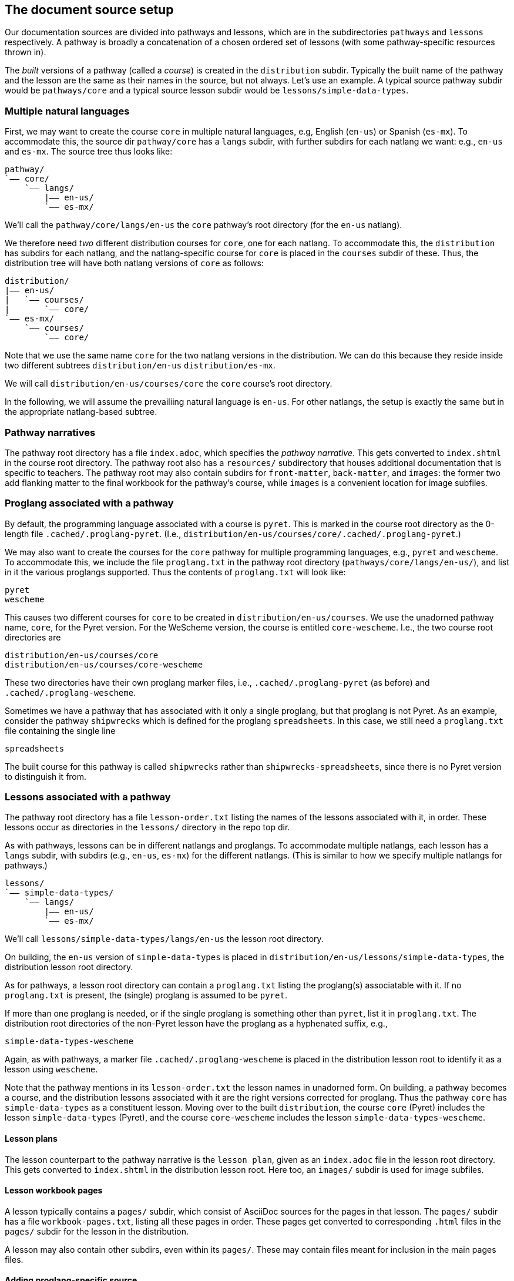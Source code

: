 == The document source setup

Our documentation sources are divided into pathways and lessons,
which are in the subdirectories `pathways` and `lessons`
respectively. A pathway is broadly a concatenation of a chosen
ordered set of lessons (with some pathway-specific resources
thrown in).

The _built_ versions of a pathway (called a _course_) is created
in the `distribution` subdir. Typically the built name of the
pathway and the lesson are the same as their names in the source,
but not always. Let's use an example. A typical source pathway subdir would be
`pathways/core` and a typical source lesson subdir would be
`lessons/simple-data-types`. 

=== Multiple natural languages

First, we may want to create the course `core` in
multiple natural languages, e.g, English (`en-us`) or Spanish
(`es-mx`). To accommodate this, the source dir `pathway/core` has
a `langs` subdir, with further subdirs for each natlang we want:
e.g., `en-us` and `es-mx`.  The source tree thus looks like:

  pathway/
  `—— core/
      `—— langs/
          |—— en-us/
          `—— es-mx/

We'll call the `pathway/core/langs/en-us` the `core` pathway's
root directory (for the `en-us` natlang).

We therefore need _two_ different distribution courses for `core`,
one for each natlang. To accommodate this, the `distribution` has
subdirs for each natlang, and the natlang-specific course for
`core` is placed in the `courses` subdir of these. Thus, the
distribution tree will have both natlang versions of `core` as
follows:

  distribution/
  |—— en-us/
  |   `—— courses/
  |       `—— core/
  `—— es-mx/
      `—— courses/
          `—— core/

Note that we use the same name `core` for the two natlang
versions in the distribution. We can do this because they reside
inside two different subtrees `distribution/en-us` 
`distribution/es-mx`.

We will call `distribution/en-us/courses/core` the `core`
course's root directory.

In the following, we will assume the prevailiing natural language is
`en-us`. For other natlangs, the setup is exactly the same but in
the appropriate natlang-based subtree.

=== Pathway narratives

The pathway root directory has a file `index.adoc`, which
specifies the
_pathway narrative_.  This gets converted to `index.shtml` in the
course root directory. The pathway root also has a `resources/`
subdirectory that houses additional documentation that is
specific to teachers. The pathway root may also contain subdirs
for `front-matter`, `back-matter`, and `images`: the former two
add flanking matter to the final workbook for the pathway's
course, while `images` is a convenient location for image
subfiles.

=== Proglang associated with a pathway


By default, the programming language associated with a course is
`pyret`. This is marked in the course root directory as the 0-length
file `.cached/.proglang-pyret`.  (I.e.,
`distribution/en-us/courses/core/.cached/.proglang-pyret`.)

We may also want to create the courses for the `core` pathway for
multiple programming languages, e.g., `pyret` and `wescheme`. To
accommodate this, we include the file `proglang.txt` in the
pathway root directory (`pathways/core/langs/en-us/`), and list
in it the various proglangs supported. Thus the contents of
`proglang.txt` will look like:

  pyret
  wescheme

This causes two different courses for `core` to be created in
`distribution/en-us/courses`.
We use the unadorned pathway name, `core`, for the Pyret version.
For the WeScheme version, the course is entitled `core-wescheme`.
I.e., the two course root directories are 

  distribution/en-us/courses/core
  distribution/en-us/courses/core-wescheme

These two directories have their own proglang marker files, i.e.,
`.cached/.proglang-pyret` (as before)
and
`.cached/.proglang-wescheme`.

Sometimes we have a pathway that has associated with it only a
single proglang, but that proglang is not Pyret. As an example,
consider the
pathway `shipwrecks` which is defined for the proglang
`spreadsheets`. In this case, we still need a
`proglang.txt` file containing
the single line

  spreadsheets

The built course for this pathway is called `shipwrecks` rather
than `shipwrecks-spreadsheets`, since there is no Pyret version
to distinguish it from.

=== Lessons associated with a pathway

The pathway root directory has a file `lesson-order.txt` listing
the names of the lessons associated with it, in order. These
lessons occur as directories in the `lessons/` directory in the
repo top dir.

As with pathways, lessons can be in different natlangs and
proglangs. To accommodate multiple natlangs, each lesson has a
`langs` subdir, with subdirs (e.g., `en-us`, `es-mx`) for the
different natlangs. (This is similar to how we specify multiple
natlangs for pathways.)

   lessons/
   `—— simple-data-types/
       `—— langs/
           |—— en-us/
           `—— es-mx/

We'll call `lessons/simple-data-types/langs/en-us` the lesson root
directory.

On building, the `en-us` version of `simple-data-types` is placed
in
`distribution/en-us/lessons/simple-data-types`, the distribution
lesson root directory.

As for pathways, a lesson root directory can contain a
`proglang.txt` listing the proglang(s) associatable with it. If
no `proglang.txt` is present, the (single) proglang is assumed to
be `pyret`.

If more than one proglang is needed, or if the single proglang is
something other than `pyret`, list it in `proglang.txt`.  The
distribution root directories of the non-Pyret lesson have the
proglang as a hyphenated suffix, e.g.,

  simple-data-types-wescheme

Again, as with pathways, a marker file
`.cached/.proglang-wescheme` is placed in the distribution lesson
root to identify it as a lesson using `wescheme`.

Note that the pathway mentions in its `lesson-order.txt` the
lesson names in unadorned form. On building, a pathway becomes a
course, and the distribution lessons associated with it are the
right versions corrected for proglang. Thus the pathway `core`
has `simple-data-types` as a constituent lesson. Moving over to
the built `distribution`, the course `core` (Pyret) includes the lesson
`simple-data-types` (Pyret), and the course `core-wescheme`
includes the lesson `simple-data-types-wescheme`.


==== Lesson plans

The lesson counterpart to the pathway narrative is the `lesson
plan`, given as an `index.adoc` file in the lesson root
directory. This gets converted to `index.shtml` in the
distribution lesson root. Here too, an `images/` subdir is used
for image subfiles.

==== Lesson workbook pages

A lesson typically contains a `pages/` subdir, which consist of
AsciiDoc sources for the pages in that lesson. The `pages/`
subdir has a file `workbook-pages.txt`, listing all these pages
in order. These pages get converted to corresponding `.html`
files in the `pages/` subdir for the lesson in the distribution.

A lesson may also contain other subdirs, even within its
`pages/`. These may contain files meant for inclusion in the main
pages files. 

==== Adding proglang-specific source

We've seen that both pathways and lessons may have `proglang.txt`
identifying multiple proglangs as vehicles for that
course/lesson. Proglang-specific material is specified in the
source in two ways:

1: We use the directive `@ifproglang{pyret}{...}` to specify source fragments
meant for the proglang `pyret`. 

2: Especially in the `pages/` subdirs, we use further
subdirs named for the proglang to add files that would shadow the
main files. Thus for a file `pages/abc.adoc`, the file
`pages/pyret/abc.adoc` would shadow it for `pyret`, and file
`pages/wescheme/abc.adoc` would shadow it for `wescheme`. If we
provide shadowing files for all relevant proglangs, the main file
doesn't need to exist.

==== Solution-mode pages

The `pages/` subdir in a lesson contributes to the student
version of the final workbook. However, we also have solutions
workbook that is intended for teachers. We have a
`solution-pages/` subdir alongside `pages/`, which contains files
that will shadow the similarly named student pages.
